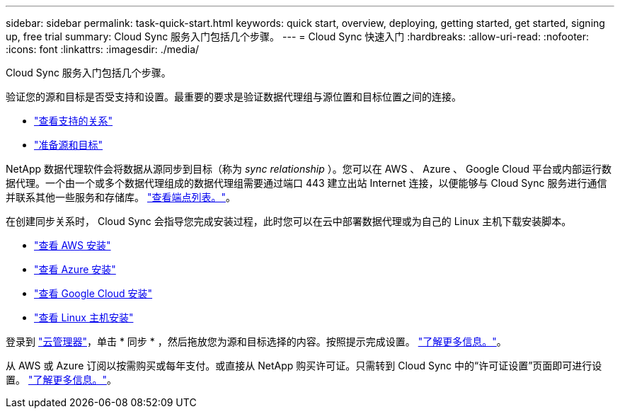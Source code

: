 ---
sidebar: sidebar 
permalink: task-quick-start.html 
keywords: quick start, overview, deploying, getting started, get started, signing up, free trial 
summary: Cloud Sync 服务入门包括几个步骤。 
---
= Cloud Sync 快速入门
:hardbreaks:
:allow-uri-read: 
:nofooter: 
:icons: font
:linkattrs: 
:imagesdir: ./media/


Cloud Sync 服务入门包括几个步骤。

[role="quick-margin-para"]
验证您的源和目标是否受支持和设置。最重要的要求是验证数据代理组与源位置和目标位置之间的连接。

* link:reference-supported-relationships.html["查看支持的关系"]
* link:reference-requirements.html["准备源和目标"]


[role="quick-margin-para"]
NetApp 数据代理软件会将数据从源同步到目标（称为 _sync relationship_ ）。您可以在 AWS 、 Azure 、 Google Cloud 平台或内部运行数据代理。一个由一个或多个数据代理组成的数据代理组需要通过端口 443 建立出站 Internet 连接，以便能够与 Cloud Sync 服务进行通信并联系其他一些服务和存储库。 link:reference-networking.html#networking-endpoints["查看端点列表。"]。

[role="quick-margin-para"]
在创建同步关系时， Cloud Sync 会指导您完成安装过程，此时您可以在云中部署数据代理或为自己的 Linux 主机下载安装脚本。

* link:task-installing-aws.html["查看 AWS 安装"]
* link:task-installing-azure.html["查看 Azure 安装"]
* link:task-installing-gcp.html["查看 Google Cloud 安装"]
* link:task-installing-linux.html["查看 Linux 主机安装"]


[role="quick-margin-para"]
登录到 https://cloudmanager.netapp.com/["云管理器"^]，单击 * 同步 * ，然后拖放您为源和目标选择的内容。按照提示完成设置。 link:task-creating-relationships.html["了解更多信息。"]。

[role="quick-margin-para"]
从 AWS 或 Azure 订阅以按需购买或每年支付。或直接从 NetApp 购买许可证。只需转到 Cloud Sync 中的“许可证设置”页面即可进行设置。 link:task-licensing.html["了解更多信息。"]。
